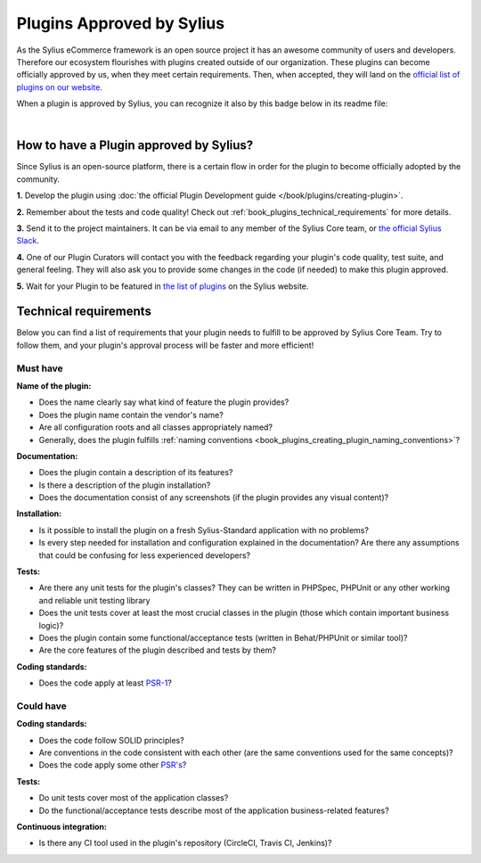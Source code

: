 Plugins Approved by Sylius
==========================

As the Sylius eCommerce framework is an open source project it has an awesome community of users and developers.
Therefore our ecosystem flourishes with plugins created outside of our organization. These plugins can become officially
approved by us, when they meet certain requirements. Then, when accepted, they will land on the `official list of plugins
on our website <https://sylius.com/plugins/>`_.

When a plugin is approved by Sylius, you can recognize it also by this badge below in its readme file:

.. image:: ../../_images/approved_plugin.png
    :scale: 50%

|

How to have a Plugin approved by Sylius?
----------------------------------------

Since Sylius is an open-source platform, there is a certain flow in order for the plugin to become officially adopted by the community.

**1.** Develop the plugin using :doc:`the official Plugin Development guide </book/plugins/creating-plugin>`.

**2.** Remember about the tests and code quality! Check out :ref:`book_plugins_technical_requirements` for more details.

**3.** Send it to the project maintainers. It can be via email to any member of the Sylius Core team, or `the official Sylius Slack <http://sylius.com/slack>`_.

**4.** One of our Plugin Curators will contact you with the feedback regarding your plugin's code quality, test suite,
and general feeling. They will also ask you to provide some changes in the code (if needed) to make this plugin approved.

**5.** Wait for your Plugin to be featured in `the list of plugins <http://sylius.com/developers/store/plugins>`_ on the Sylius website.

.. _book_plugins_technical_requirements:

Technical requirements
----------------------

Below you can find a list of requirements that your plugin needs to fulfill to be approved by Sylius Core Team. Try to follow
them, and your plugin's approval process will be faster and more efficient!

Must have
#########

**Name of the plugin:**

* Does the name clearly say what kind of feature the plugin provides?
* Does the plugin name contain the vendor's name?
* Are all configuration roots and all classes appropriately named?
* Generally, does the plugin fulfills :ref:`naming conventions <book_plugins_creating_plugin_naming_conventions>`?

**Documentation:**

* Does the plugin contain a description of its features?
* Is there a description of the plugin installation?
* Does the documentation consist of any screenshots (if the plugin provides any visual content)?

**Installation:**

* Is it possible to install the plugin on a fresh Sylius-Standard application with no problems?
* Is every step needed for installation and configuration explained in the documentation? Are there any assumptions that could be confusing for less experienced developers?

**Tests:**

* Are there any unit tests for the plugin's classes? They can be written in PHPSpec, PHPUnit or any other working and reliable unit testing library
* Does the unit tests cover at least the most crucial classes in the plugin (those which contain important business logic)?
* Does the plugin contain some functional/acceptance tests (written in Behat/PHPUnit or similar tool)?
* Are the core features of the plugin described and tests by them?

**Coding standards:**

* Does the code apply at least `PSR-1 <https://www.php-fig.org/psr/psr-1/>`_?

Could have
##########

**Coding standards:**

* Does the code follow SOLID principles?
* Are conventions in the code consistent with each other (are the same conventions used for the same concepts)?
* Does the code apply some other `PSR's <https://www.php-fig.org/psr/>`_?

**Tests:**

* Do unit tests cover most of the application classes?
* Do the functional/acceptance tests describe most of the application business-related features?

**Continuous integration:**

* Is there any CI tool used in the plugin's repository (CircleCI, Travis CI, Jenkins)?
